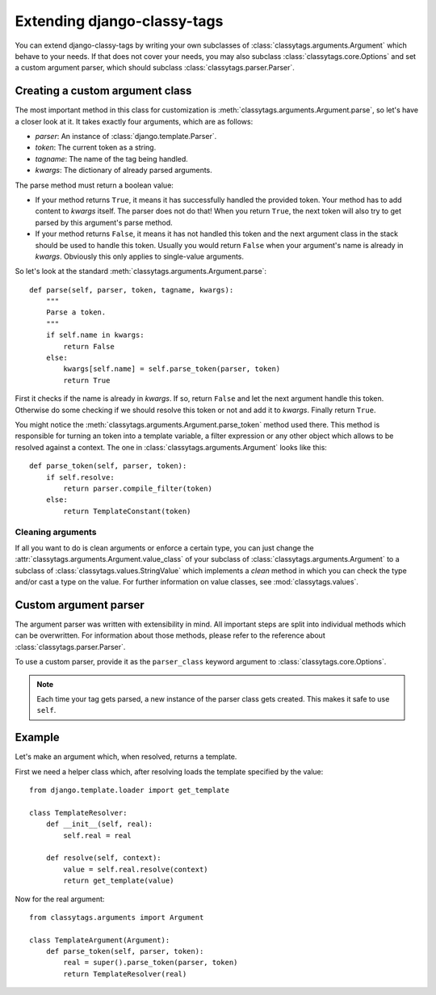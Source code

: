 ============================
Extending django-classy-tags
============================

You can extend django-classy-tags by writing your own subclasses of
:class:`classytags.arguments.Argument` which behave to your needs. If that does
not cover your needs, you may also subclass :class:`classytags.core.Options` and
set a custom argument parser, which should subclass
:class:`classytags.parser.Parser`.

********************************
Creating a custom argument class
********************************

The most important method in this class for customization is
:meth:`classytags.arguments.Argument.parse`, so let's have a closer look at it.
It takes exactly four arguments, which are as follows:

* *parser*: An instance of :class:`django.template.Parser`.
* *token*: The current token as a string.
* *tagname*: The name of the tag being handled.
* *kwargs*: The dictionary of already parsed arguments.

The parse method must return a boolean value:

* If your method returns ``True``, it means it has successfully handled the
  provided token. Your method has to add content to *kwargs* itself. The parser
  does not do that! When you return ``True``, the next token will also try to
  get parsed by this argument's parse method.
* If your method returns ``False``, it means it has not handled this token and
  the next argument class in the stack should be used to handle this token.
  Usually you would return ``False`` when your argument's name is already in
  *kwargs*. Obviously this only applies to single-value arguments.

So let's look at the standard :meth:`classytags.arguments.Argument.parse`::

    def parse(self, parser, token, tagname, kwargs):
        """
        Parse a token.
        """
        if self.name in kwargs:
            return False
        else:
            kwargs[self.name] = self.parse_token(parser, token)
            return True

First it checks if the name is already in *kwargs*. If so, return ``False`` and
let the next argument handle this token. Otherwise do some checking if we should
resolve this token or not and add it to *kwargs*. Finally return ``True``.

You might notice the :meth:`classytags.arguments.Argument.parse_token` method
used there. This method is responsible for turning an token into a template
variable, a filter expression or any other object which allows to be resolved
against a context. The one in :class:`classytags.arguments.Argument` looks like
this::

    def parse_token(self, parser, token):
        if self.resolve:
            return parser.compile_filter(token)
        else:
            return TemplateConstant(token)


Cleaning arguments
------------------

If all you want to do is clean arguments or enforce a certain type, you can
just change the :attr:`classytags.arguments.Argument.value_class` of your
subclass of :class:`classytags.arguments.Argument` to a subclass of
:class:`classytags.values.StringValue` which implements a `clean` method in
which you can check the type and/or cast a type on the value. For further
information on value classes, see :mod:`classytags.values`.


**********************
Custom argument parser
**********************

The argument parser was written with extensibility in mind. All important steps
are split into individual methods which can be overwritten. For information
about those methods, please refer to the reference about
:class:`classytags.parser.Parser`.

To use a custom parser, provide it as the ``parser_class`` keyword argument to
:class:`classytags.core.Options`.

.. note::

    Each time your tag gets parsed, a new instance of the parser class gets
    created. This makes it safe to use ``self``.


*******
Example
*******

Let's make an argument which, when resolved, returns a template.

First we need a helper class which, after resolving loads the template specified
by the value::

    from django.template.loader import get_template

    class TemplateResolver:
        def __init__(self, real):
            self.real = real

        def resolve(self, context):
            value = self.real.resolve(context)
            return get_template(value)


Now for the real argument::

    from classytags.arguments import Argument

    class TemplateArgument(Argument):
        def parse_token(self, parser, token):
            real = super().parse_token(parser, token)
            return TemplateResolver(real)
